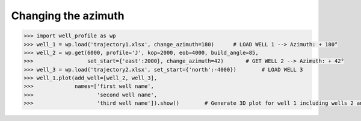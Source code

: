Changing the azimuth
====================

.. code-block:: python

    >>> import well_profile as wp
    >>> well_1 = wp.load('trajectory1.xlsx', change_azimuth=180)      # LOAD WELL 1 --> Azimuth: + 180°
    >>> well_2 = wp.get(6000, profile='J', kop=2000, eob=4000, build_angle=85,
    >>>                 set_start={'east':2000}, change_azimuth=42)       # GET WELL 2 --> Azimuth: + 42°
    >>> well_3 = wp.load('trajectory2.xlsx', set_start={'north':-4000})        # LOAD WELL 3
    >>> well_1.plot(add_well=[well_2, well_3],
    >>>             names=['first well name',
    >>>                    'second well name',
    >>>                    'third well name']).show()        # Generate 3D plot for well 1 including wells 2 and 3

|change_azi|

.. |change_azi| image:: /figures/change_azi.png
                    :scale: 30%